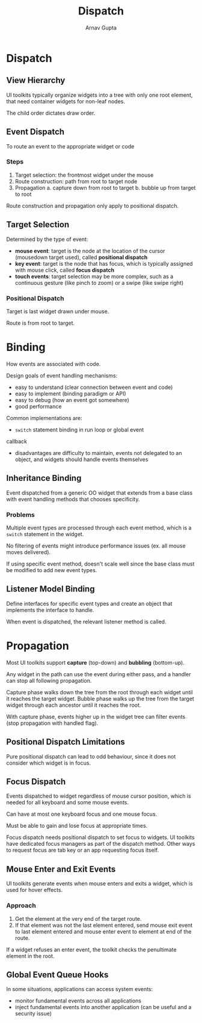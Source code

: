 #+title: Dispatch
#+author: Arnav Gupta

* Dispatch
** View Hierarchy
UI toolkits typically organize widgets into a tree with only one root element,
that need container widgets for non-leaf nodes.

The child order dictates draw order.

** Event Dispatch
To route an event to the appropriate widget or code

*** Steps
1. Target selection: the frontmost widget under the mouse
2. Route construction: path from root to target node
3. Propagation
   a. capture down from root to target
   b. bubble up from target to root

Route construction and propagation only apply to positional dispatch.

** Target Selection
Determined by the type of event:
- *mouse event*: target is the node at the location of the cursor
  (mousedown target used), called *positional dispatch*
- *key event*: target is the node that has focus, which is typically assigned
  with mouse click, called *focus dispatch*
- *touch events*: target selection may be more complex, such as a continuous
  gesture (like pinch to zoom) or a swipe (like swipe right)

*** Positional Dispatch
Target is last widget drawn under mouse.

Route is from root to target.

* Binding
How events are associated with code.

Design goals of event handling mechanisms:
- easy to understand (clear connection between event and code)
- easy to implement (binding paradigm or API)
- easy to debug (how an event got somewhere)
- good performance

Common implementations are:
- ~switch~ statement binding in run loop or global event
callback
  - disadvantages are difficulty to maintain, events not delegated to an object,
    and widgets should handle events themselves

** Inheritance Binding
Event dispatched from a generic OO widget that extends from a base class with
event handling methods that chooses specificity.

*** Problems
Multiple event types are processed through each event method, which is a ~switch~
statement in the widget.

No filtering of events might introduce performance issues (ex. all mouse moves
delivered).

If using specific event method, doesn't scale well since the base class must be
modified to add new event types.

** Listener Model Binding
Define interfaces for specific event types and create an object that implements
the interface to handle.

When event is dispatched, the relevant listener method is called.

* Propagation
Most UI toolkits support *capture* (top-down) and *bubbling* (bottom-up).

Any widget in the path can use the event during either pass, and a handler can stop
all following propagation.

Capture phase walks down the tree from the root through each widget until it reaches
the target widget.
Bubble phase walks up the tree from the target widget through each ancestor until it
reaches the root.

With capture phase, events higher up in the widget tree can filter events (stop
propagation with handled flag).

** Positional Dispatch Limitations
Pure positional dispatch can lead to odd behaviour, since it does not consider
which widget is in focus.

** Focus Dispatch
Events dispatched to widget regardless of mouse cursor position, which is needed
for all keyboard and some mouse events.

Can have at most one keyboard focus and one mouse focus.

Must be able to gain and lose focus at appropriate times.

Focus dispatch needs positional dispatch to set focus to widgets.
UI toolkits have dedicated focus managers as part of the dispatch method.
Other ways to request focus are tab key or an app requesting focus itself.

** Mouse Enter and Exit Events
UI toolkits generate events when mouse enters and exits a widget, which is used
for hover effects.

*** Approach
1. Get the element at the very end of the target route.
2. If that element was not the last element entered, send mouse exit event to
   last element entered and mouse enter event to element at end of the route.

If a widget refuses an enter event, the toolkit checks the penultimate
element in the root.

** Global Event Queue Hooks
In some situations, applications can access system events:
- monitor fundamental events across all applications
- inject fundamental events into another application (can be useful and a
  security issue)
